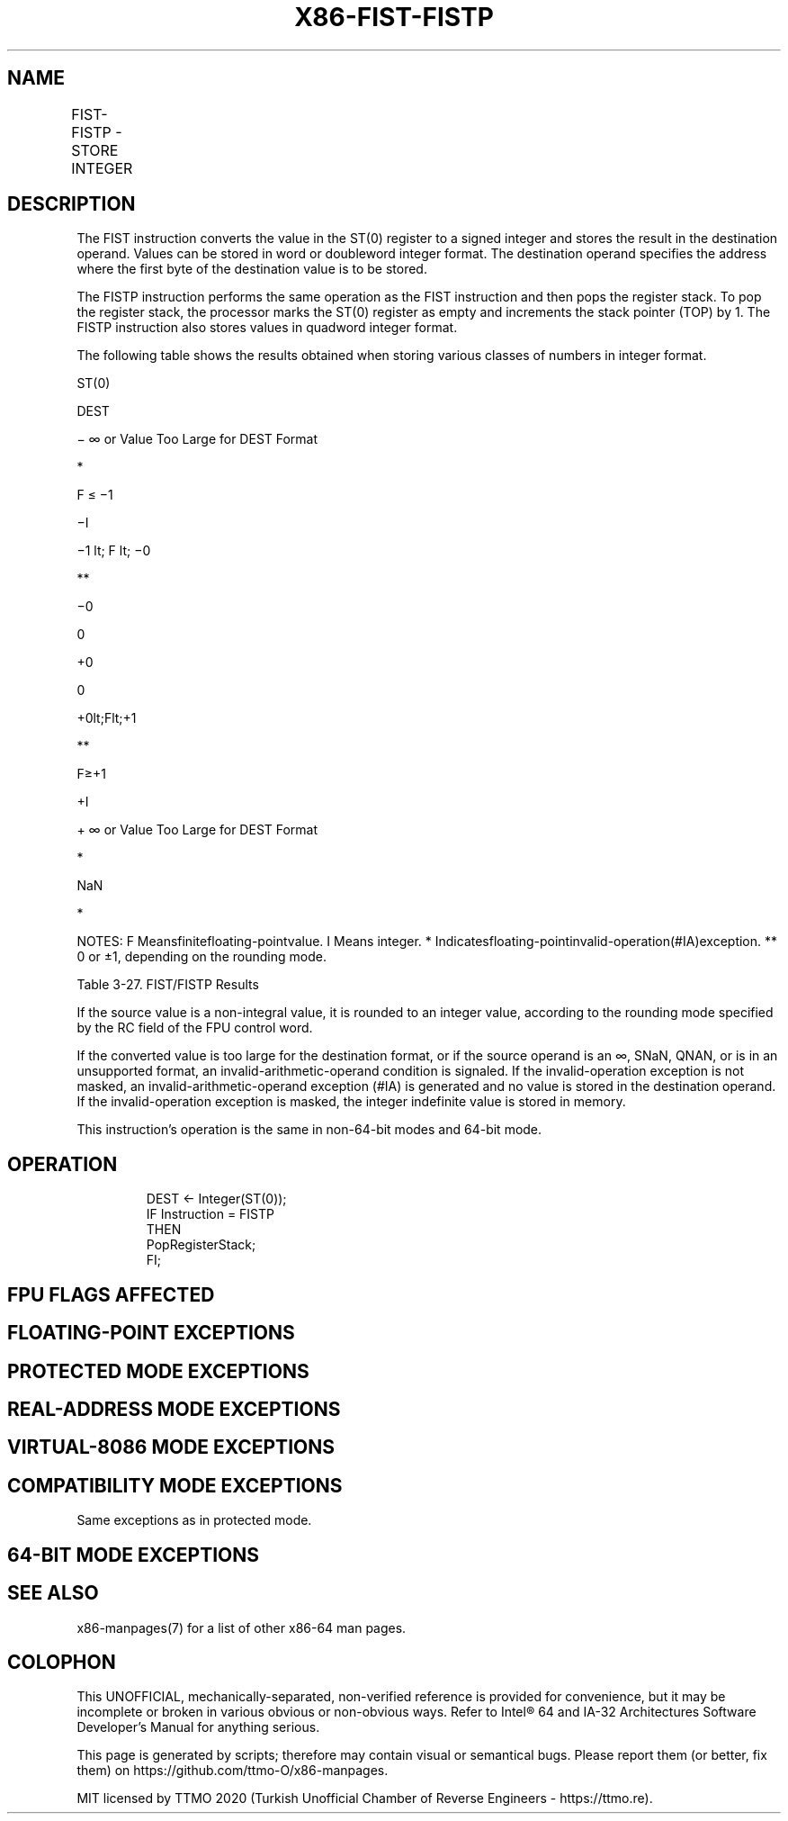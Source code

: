 .nh
.TH "X86-FIST-FISTP" "7" "May 2019" "TTMO" "Intel x86-64 ISA Manual"
.SH NAME
FIST-FISTP - STORE INTEGER
.TS
allbox;
l l l l l 
l l l l l .
\fB\fCOpcode\fR	\fB\fCInstruction\fR	\fB\fC64\-Bit Mode\fR	\fB\fCCompat/Leg Mode\fR	\fB\fCDescription\fR
DF /2	FIST m16int	Valid	Valid	Store ST(0) in m16int.
DB /2	FIST m32int	Valid	Valid	Store ST(0) in m32int.
DF /3	FISTP m16int	Valid	Valid	T{
Store ST(0) in m16int and pop register stack.
T}
DB /3	FISTP m32int	Valid	Valid	T{
Store ST(0) in m32int and pop register stack.
T}
DF /7	FISTP m64int	Valid	Valid	T{
Store ST(0) in m64int and pop register stack.
T}
.TE

.SH DESCRIPTION
.PP
The FIST instruction converts the value in the ST(0) register to a
signed integer and stores the result in the destination operand. Values
can be stored in word or doubleword integer format. The destination
operand specifies the address where the first byte of the destination
value is to be stored.

.PP
The FISTP instruction performs the same operation as the FIST
instruction and then pops the register stack. To pop the register stack,
the processor marks the ST(0) register as empty and increments the stack
pointer (TOP) by 1. The FISTP instruction also stores values in quadword
integer format.

.PP
The following table shows the results obtained when storing various
classes of numbers in integer format.

.PP
ST(0)

.PP
DEST

.PP
− ∞ or Value Too Large for DEST Format

.PP
*

.PP
F ≤ −1

.PP
−I

.PP
−1 \&lt; F \&lt; −0

.PP
**

.PP
−0

.PP
0

.PP
+0

.PP
0

.PP
+0\&lt;F\&lt;+1

.PP
**

.PP
F≥+1

.PP
+I

.PP
+ ∞ or Value Too Large for DEST Format

.PP
*

.PP
NaN

.PP
*

.PP
NOTES: F Meansfinitefloating\-pointvalue. I Means integer. *
Indicatesfloating\-pointinvalid\-operation(#IA)exception. ** 0 or ±1,
depending on the rounding mode.

.PP
Table 3\-27. FIST/FISTP Results

.PP
If the source value is a non\-integral value, it is rounded to an integer
value, according to the rounding mode specified by the RC field of the
FPU control word.

.PP
If the converted value is too large for the destination format, or if
the source operand is an ∞, SNaN, QNAN, or is in an unsupported format,
an invalid\-arithmetic\-operand condition is signaled. If the
invalid\-operation exception is not masked, an invalid\-arithmetic\-operand
exception (#IA) is generated and no value is stored in the destination
operand. If the invalid\-operation exception is masked, the integer
indefinite value is stored in memory.

.PP
This instruction’s operation is the same in non\-64\-bit modes and 64\-bit
mode.

.SH OPERATION
.PP
.RS

.nf
DEST ← Integer(ST(0));
IF Instruction = FISTP
    THEN
        PopRegisterStack;
FI;

.fi
.RE

.SH FPU FLAGS AFFECTED
.TS
allbox;
l l 
l l .
C1	T{
Set to 0 if stack underflow occurred.
T}
	T{
Indicates rounding direction of if the inexact exception (
T}
#
T{
P) is generated: 0 ← not roundup; 1 ← roundup.
T}
	Set to 0 otherwise.
C0, C2, C3	Undefined.
.TE

.SH FLOATING\-POINT EXCEPTIONS
.TS
allbox;
l l 
l l .
#IS	Stack underflow occurred.
#IA	T{
Converted value is too large for the destination format.
T}
	T{
Source operand is an SNaN, QNaN, ±∞, or unsupported format.
T}
#P	T{
Value cannot be represented exactly in destination format.
T}
.TE

.SH PROTECTED MODE EXCEPTIONS
.TS
allbox;
l l 
l l .
#GP(0)	T{
If the destination is located in a non\-writable segment.
T}
	T{
If a memory operand effective address is outside the CS, DS, ES, FS, or GS segment limit.
T}
	T{
If the DS, ES, FS, or GS register is used to access memory and it contains a NULL segment selector.
T}
#SS(0)	T{
If a memory operand effective address is outside the SS segment limit.
T}
#NM	CR0.EM
[
bit 2
]
 or CR0.TS
[
bit 3
]
 = 1.
#PF(fault\-code)	If a page fault occurs.
#AC(0)	T{
If alignment checking is enabled and an unaligned memory reference is made while the current privilege level is 3.
T}
#UD	If the LOCK prefix is used.
.TE

.SH REAL\-ADDRESS MODE EXCEPTIONS
.TS
allbox;
l l 
l l .
#GP	T{
If a memory operand effective address is outside the CS, DS, ES, FS, or GS segment limit.
T}
#SS	T{
If a memory operand effective address is outside the SS segment limit.
T}
#NM	CR0.EM
[
bit 2
]
 or CR0.TS
[
bit 3
]
 = 1.
#UD	If the LOCK prefix is used.
.TE

.SH VIRTUAL\-8086 MODE EXCEPTIONS
.TS
allbox;
l l 
l l .
#GP(0)	T{
If a memory operand effective address is outside the CS, DS, ES, FS, or GS segment limit.
T}
#SS(0)	T{
If a memory operand effective address is outside the SS segment limit.
T}
#NM	CR0.EM
[
bit 2
]
 or CR0.TS
[
bit 3
]
 = 1.
#PF(fault\-code)	If a page fault occurs.
#AC(0)	T{
If alignment checking is enabled and an unaligned memory reference is made.
T}
#UD	If the LOCK prefix is used.
.TE

.SH COMPATIBILITY MODE EXCEPTIONS
.PP
Same exceptions as in protected mode.

.SH 64\-BIT MODE EXCEPTIONS
.TS
allbox;
l l 
l l .
#SS(0)	T{
If a memory address referencing the SS segment is in a non\-canonical form.
T}
#GP(0)	T{
If the memory address is in a non\-canonical form.
T}
#NM	CR0.EM
[
bit 2
]
 or CR0.TS
[
bit 3
]
 = 1.
#MF	T{
If there is a pending x87 FPU exception.
T}
#PF(fault\-code)	If a page fault occurs.
#AC(0)	T{
If alignment checking is enabled and an unaligned memory reference is made while the current privilege level is 3.
T}
#UD	If the LOCK prefix is used.
.TE

.SH SEE ALSO
.PP
x86\-manpages(7) for a list of other x86\-64 man pages.

.SH COLOPHON
.PP
This UNOFFICIAL, mechanically\-separated, non\-verified reference is
provided for convenience, but it may be incomplete or broken in
various obvious or non\-obvious ways. Refer to Intel® 64 and IA\-32
Architectures Software Developer’s Manual for anything serious.

.br
This page is generated by scripts; therefore may contain visual or semantical bugs. Please report them (or better, fix them) on https://github.com/ttmo-O/x86-manpages.

.br
MIT licensed by TTMO 2020 (Turkish Unofficial Chamber of Reverse Engineers - https://ttmo.re).
